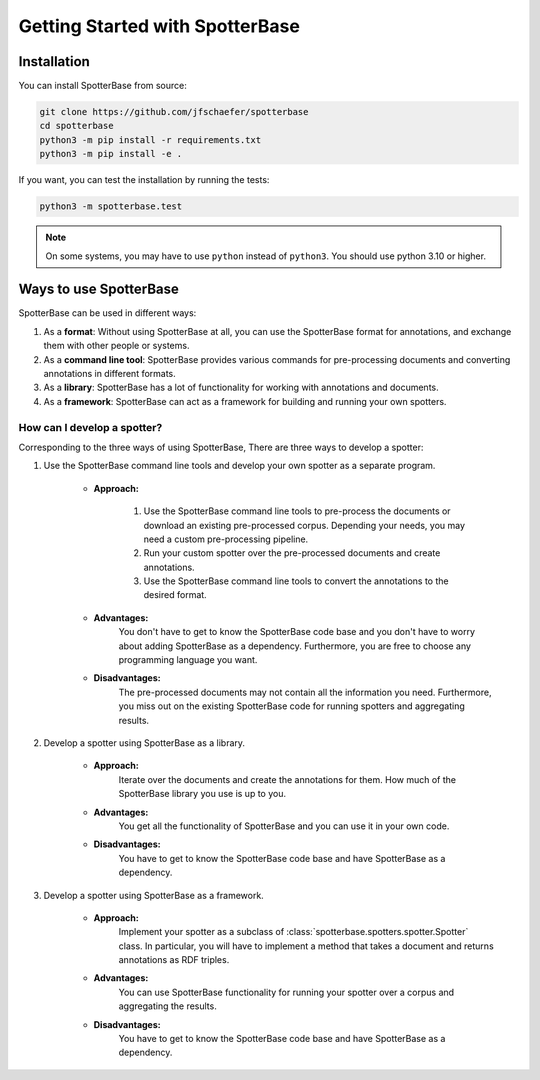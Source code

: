 Getting Started with SpotterBase
================================

Installation
------------

You can install SpotterBase from source:

.. code-block:: sh

    git clone https://github.com/jfschaefer/spotterbase
    cd spotterbase
    python3 -m pip install -r requirements.txt
    python3 -m pip install -e .


If you want, you can test the installation by running the tests:

.. code-block:: sh

    python3 -m spotterbase.test


.. note::

    On some systems, you may have to use ``python`` instead of ``python3``.
    You should use python 3.10 or higher.


Ways to use SpotterBase
-----------------------

SpotterBase can be used in different ways:

1.  As a **format**: Without using SpotterBase at all, you can use the SpotterBase format for annotations,
    and exchange them with other people or systems.
2.  As a **command line tool**: SpotterBase provides various commands for pre-processing documents and
    converting annotations in different formats.
3.  As a **library**: SpotterBase has a lot of functionality for working with annotations and documents.
4.  As a **framework**: SpotterBase can act as a framework for building and running your own spotters.


How can I develop a spotter?
^^^^^^^^^^^^^^^^^^^^^^^^^^^^

Corresponding to the three ways of using SpotterBase,
There are three ways to develop a spotter:

1. Use the SpotterBase command line tools and develop your own spotter as a separate program.

    - **Approach:**

        1.  Use the SpotterBase command line tools to pre-process the documents or download
            an existing pre-processed corpus.
            Depending your needs, you may need a custom pre-processing pipeline.
        2.  Run your custom spotter over the pre-processed documents and create annotations.
        3.  Use the SpotterBase command line tools to convert the annotations to the desired format.

    - **Advantages:**
        You don't have to get to know the SpotterBase code base and you don't have to
        worry about adding SpotterBase as a dependency.
        Furthermore, you are free to choose any programming language you want.
    - **Disadvantages:**
        The pre-processed documents may not contain all the information you need.
        Furthermore, you miss out on the existing SpotterBase code for running spotters
        and aggregating results.

2. Develop a spotter using SpotterBase as a library.

    - **Approach:**
        Iterate over the documents and create the annotations for them.
        How much of the SpotterBase library you use is up to you.
    - **Advantages:**
        You get all the functionality of SpotterBase and you can use it in your own code.
    - **Disadvantages:**
        You have to get to know the SpotterBase code base and have SpotterBase as a dependency.

3. Develop a spotter using SpotterBase as a framework.

    - **Approach:**
        Implement your spotter as a subclass of :class:`spotterbase.spotters.spotter.Spotter` class.
        In particular, you will have to implement a method that takes a document and returns annotations
        as RDF triples.
    - **Advantages:**
        You can use SpotterBase functionality for running your spotter over a corpus and aggregating the results.
    - **Disadvantages:**
        You have to get to know the SpotterBase code base and have SpotterBase as a dependency.
